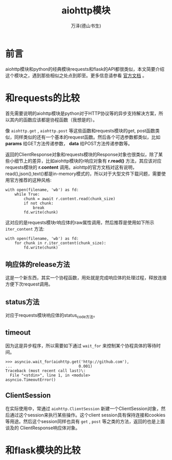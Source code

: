 #+LATEX_CLASS: article
#+LATEX_CLASS_OPTIONS:[11pt,oneside]
#+LATEX_HEADER: \usepackage{article}


#+TITLE: aiohttp模块
#+AUTHOR: 万泽(德山书生)
#+CREATOR: wanze(<a href="mailto:a358003542@gmail.com">a358003542@gmail.com</a>)
#+DESCRIPTION: 制作者邮箱：a358003542@gmail.com


* 前言
aiohttp模块和python的经典模块requests和flask的API都很类似，本文简要介绍这个模块之，遇到那些相似之处点到即至。更多信息请参看 [[http://aiohttp.readthedocs.org/en/stable/index.html][官方文档]] 。

* 和requests的比较
首先需要说明的aiohttp模块是python对于HTTP协议等的异步支持解决方案，所以其内的函数应该都是协程函数（我想是的）。

像 ~aiohttp.get~ , ~aiohttp.post~ 等这些函数和requests模块的get, post函数类似，同样类似的还有一个基本的request函数。然后各个可选参数都类似，比如 *params* 给GET方法传递参数， *data* 给POST方法传递参数等。

返回的ClientResponse对象和requests模块的Response对象也很类似，除了某些小细节上的差异，比如aiohttp模块的r响应对象有 *r.read()* 方法，其应该对应requests模块的 *r.content* 调用。aiohttp的官方文档对这有说明，read(),json(),text()都是in-memory模式的，所以对于大型文件下载问题，需要使用官方推荐的这种风格:

#+BEGIN_EXAMPLE
with open(filename, 'wb') as fd:
    while True:
        chunk = await r.content.read(chunk_size)
        if not chunk:
            break
        fd.write(chunk)
#+END_EXAMPLE 

这对应的是requests模块r响应体的raw属性调用，然后推荐是使用如下所示 ~iter_content~ 方法:
#+BEGIN_EXAMPLE
with open(filename, 'wb') as fd:
    for chunk in r.iter_content(chunk_size):
        fd.write(chunk)
#+END_EXAMPLE

** 响应体的release方法
这是一个新东西，其实一个协程函数，用处就是完成响应体的处理过程，释放连接方便下次request调用。

** status方法
对应于requests模块响应体的status_code方法。


** timeout
因为这是异步程序，所以需要如下通过 ~wait_for~ 来控制某个协程具体的等待时间。
#+BEGIN_EXAMPLE
>>> asyncio.wait_for(aiohttp.get('http://github.com'),
...                             0.001)
Traceback (most recent call last)\:
  File "<stdin>", line 1, in <module>
asyncio.TimeoutError()
#+END_EXAMPLE

** ClientSession
在实际使用中，常通过 ~aiohttp.ClientSession~ 新建一个ClientSession对象，然后通过这个session来执行某些操作。这个client session具有保持连接和cookies等用途。然后这个session同样也具有 ~get~ , ~post~ 等之类的方法，返回的也是上面谈及的 ClientResponse响应体对象。



* 和flask模块的比较



